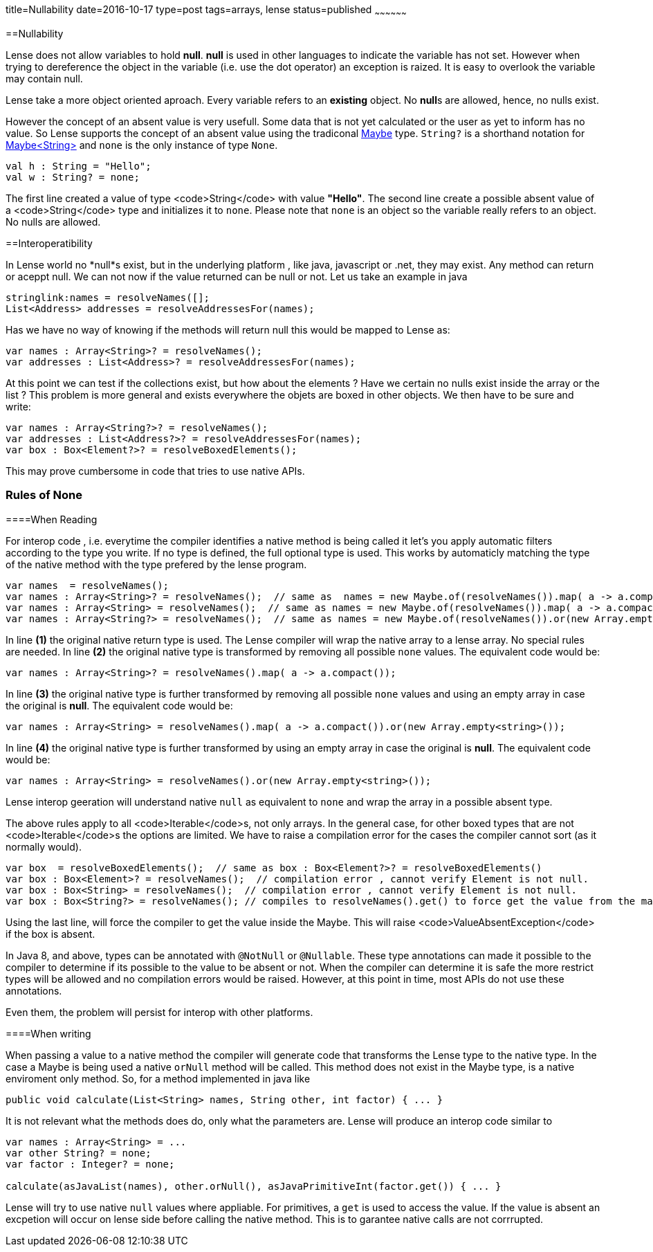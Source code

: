 title=Nullability
date=2016-10-17
type=post
tags=arrays, lense
status=published
~~~~~~~~~~~~~~~~~~

==Nullability

Lense does not allow variables to hold **null**. **null** is used in other languages to indicate the variable has not set. However when trying to dereference the object in the variable (i.e. use the dot operator) an exception is raized. It is easy to overlook the variable may contain null.

Lense take a more object oriented aproach. Every variable refers to an *existing* object. No **null**s are allowed, hence, no nulls exist.

However the concept of an absent value is very usefull. Some data that is not yet calculated or the user as yet to inform has no value. So Lense supports the concept of an absent value using the tradiconal link:maybe.html[Maybe] type. `String?` is a shorthand notation for link:maybe.html[Maybe<String>] and `none` is  the only instance of type `None`.

----
val h : String = "Hello"; 
val w : String? = none; 
----

The first line created a value of type <code>String</code> with value *"Hello"*. The second line create a possible absent value of a <code>String</code> type and initializes it to `none`. 
Please note that `none` is an object so the variable really refers to an object. No nulls are allowed.

==Interoperatibility

In Lense world no *null*s exist, but in the underlying platform , like java, javascript or .net, they may exist. Any method can return or aceppt null. We can not now if the value returned can be null or not. Let us take an example in java

----
stringlink:names = resolveNames([];
List<Address> addresses = resolveAddressesFor(names);
----

Has we have no way of knowing if the methods will return null this would be mapped to Lense as:

----
var names : Array<String>? = resolveNames();
var addresses : List<Address>? = resolveAddressesFor(names);
----

At this point we can test if the collections exist, but how about the elements ? Have we certain no nulls exist inside the array or the list ?
This problem is more general and exists everywhere the objets are boxed in other objects. We then have to be sure and write:

----
var names : Array<String?>? = resolveNames();
var addresses : List<Address?>? = resolveAddressesFor(names);
var box : Box<Element?>? = resolveBoxedElements();
----

This may prove cumbersome in code that tries to use native APIs.

=== Rules of None

====When Reading

For interop code , i.e. everytime the compiler identifies a native method is being called it let's you apply automatic filters according to the type you write. If no type is defined, the full optional type is used. This works by automaticly matching the type of the native method with the type prefered by the lense program.

----
var names  = resolveNames();  
var names : Array<String>? = resolveNames();  // same as  names = new Maybe.of(resolveNames()).map( a -> a.compact());
var names : Array<String> = resolveNames();  // same as names = new Maybe.of(resolveNames()).map( a -> a.compact()).or(new Array.empty<string>())
var names : Array<String?> = resolveNames();  // same as names = new Maybe.of(resolveNames()).or(new Array.empty<string>())
----

In line **(1)** the original native return type is used. The Lense compiler will wrap the native array to a lense array. No special rules are needed.
In line **(2)** the original native type is transformed by removing all possible `none` values. The equivalent code would be:

----
var names : Array<String>? = resolveNames().map( a -> a.compact());
----

In line **(3)** the original native type is further transformed by removing all possible `none` values and using an empty array in case the original is *null*. The equivalent code would be:

----
var names : Array<String> = resolveNames().map( a -> a.compact()).or(new Array.empty<string>());
----

In line **(4)** the original native type is further transformed by using an empty array in case the original is *null*. The equivalent code would be:

----
var names : Array<String> = resolveNames().or(new Array.empty<string>());
----

Lense interop geeration will understand native `null` as equivalent to `none` and wrap the array in a possible absent type. 

The above rules apply to all <code>Iterable</code>s, not only arrays. In the general case, for other boxed types that are not <code>Iterable</code>s the options are limited. We have to raise a compilation error for the cases the compiler cannot sort (as it normally would).

----
var box  = resolveBoxedElements();  // same as box : Box<Element?>? = resolveBoxedElements()
var box : Box<Element>? = resolveNames();  // compilation error , cannot verify Element is not null.
var box : Box<String> = resolveNames();  // compilation error , cannot verify Element is not null.
var box : Box<String?> = resolveNames(); // compiles to resolveNames().get() to force get the value from the maybe. 
----

Using the last line, will force the compiler to get the value inside the Maybe. This will raise <code>ValueAbsentException</code> if the box is absent.

In Java 8, and above, types can be annotated with `@NotNull` or `@Nullable`. These type annotations can made it possible to the compiler to determine if its possible to the value to be absent or not.
When the compiler can determine it is safe the more restrict types will be allowed and no compilation errors would be raised. However, at this point in time, most APIs do not use these annotations.

Even them, the problem will persist for interop with other platforms.

====When writing

When passing a value to a native method the compiler will generate code that transforms the Lense type to the native type. In the case a Maybe is being used a native `orNull` method will be called. This method does not exist in the Maybe type, is a native enviroment only method. So, for a method implemented in java like 

----
public void calculate(List<String> names, String other, int factor) { ... }
----

It is not relevant what the methods does do, only what the parameters are. Lense will produce an interop code similar to 

----
var names : Array<String> = ...
var other String? = none;
var factor : Integer? = none;

calculate(asJavaList(names), other.orNull(), asJavaPrimitiveInt(factor.get()) { ... }
----

Lense will try to use native `null` values where appliable. For primitives, a `get` is used to access the value. If the value is absent an excpetion will occur on lense side before calling the native method. This is to garantee native calls are not corrrupted.



